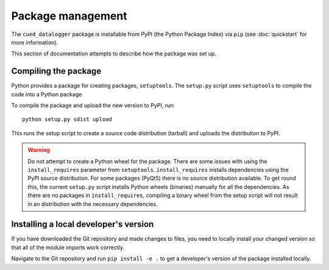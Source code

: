 ==================
Package management
==================

The ``cued_datalogger`` package is installable from PyPI (the Python Package Index) via ``pip``
(see :doc:`quickstart` for more information).

This section of documentation attempts to describe how the package was set up.


Compiling the package
---------------------
Python provides a package for creating packages, ``setuptools``. The ``setup.py`` script uses
``setuptools`` to compile the code into a Python package.

To compile the package and upload the new version to PyPI, run::

  python setup.py sdist upload

This runs the setup script to create a source code distribution (tarball) and uploads the distribution to PyPI.

.. warning:: Do not attempt to create a Python wheel for the package.
  There are some issues with using the ``install_requires`` parameter
  from ``setuptools``. ``install_requires`` installs dependencies using the PyPI source
  distribution. For some packages (PyQt5) there is no source distribution available.
  To get round this, the current ``setup.py`` script installs Python wheels (binaries)
  manually for all the dependencies. As there are no packages in ``install_requires``,
  compiling a binary wheel from the setup script will not result in an distribution with the
  necessary dependencies.


Installing a local developer's version
--------------------------------------
If you have downloaded the Git repository and made changes to files, you need to locally install your
changed version so that all of the module imports work correctly.

Navigate to the Git repository and run ``pip install -e .`` to get a developer's version of the
package installed locally.
